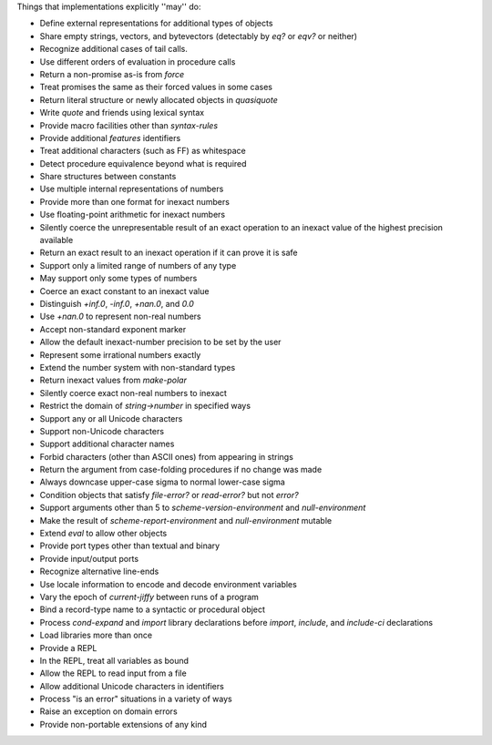 Things that implementations explicitly ''may'' do:

* Define external representations for additional types of objects
* Share empty strings, vectors, and bytevectors (detectably by `eq?` or `eqv?` or neither)
* Recognize additional cases of tail calls.
* Use different orders of evaluation in procedure calls
* Return a non-promise as-is from `force`
* Treat promises the same as their forced values in some cases
* Return literal structure or newly allocated objects in `quasiquote`
* Write `quote` and friends using lexical syntax
* Provide macro facilities other than `syntax-rules`
* Provide additional `features` identifiers
* Treat additional characters (such as FF) as whitespace
* Detect procedure equivalence beyond what is required
* Share structures between constants
* Use multiple internal representations of numbers
* Provide more than one format for inexact numbers
* Use floating-point arithmetic for inexact numbers
* Silently coerce the unrepresentable result of an exact operation to an inexact value of the highest precision available
* Return an exact result to an inexact operation if it can prove it is safe
* Support only a limited range of numbers of any type
* May support only some types of numbers
* Coerce an exact constant to an inexact value
* Distinguish `+inf.0`, `-inf.0`, `+nan.0`, and `0.0`
* Use `+nan.0` to represent non-real numbers
* Accept non-standard exponent marker
* Allow the default inexact-number precision to be set by the user
* Represent some irrational numbers exactly
* Extend the number system with non-standard types
* Return inexact values from `make-polar`
* Silently coerce exact non-real numbers to inexact
* Restrict the domain of `string->number` in specified ways
* Support any or all Unicode characters
* Support non-Unicode characters
* Support additional character names
* Forbid characters (other than ASCII ones) from appearing in strings
* Return the argument from case-folding procedures if no change was made
* Always downcase upper-case sigma to normal lower-case sigma
* Condition objects that satisfy `file-error?` or `read-error?` but not `error?`
* Support arguments other than 5 to `scheme-version-environment` and `null-environment`
* Make the result of `scheme-report-environment` and `null-environment` mutable
* Extend `eval` to allow other objects
* Provide port types other than textual and binary
* Provide input/output ports
* Recognize alternative line-ends
* Use locale information to encode and decode environment variables
* Vary the epoch of `current-jiffy` between runs of a program
* Bind a record-type name to a syntactic or procedural object
* Process `cond-expand` and `import` library declarations before `import`, `include`, and `include-ci` declarations
* Load libraries more than once
* Provide a REPL
* In the REPL, treat all variables as bound
* Allow the REPL to read input from a file
* Allow additional Unicode characters in identifiers
* Process "is an error" situations in a variety of ways
* Raise an exception on domain errors
* Provide non-portable extensions of any kind
